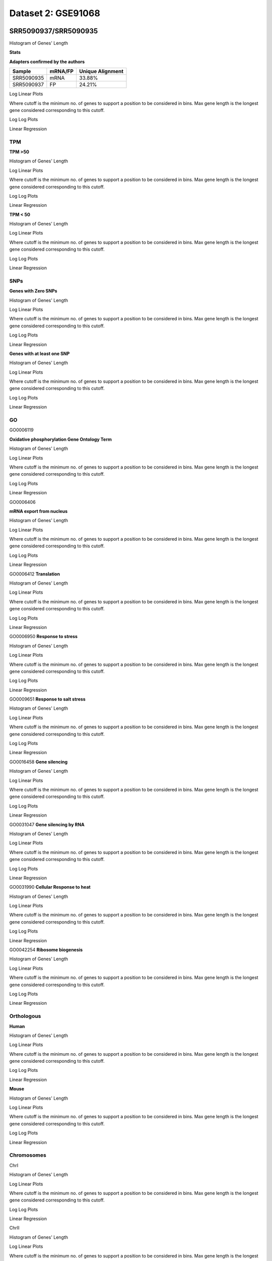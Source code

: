 ============================
**Dataset 2: GSE91068**
============================


**SRR5090937/SRR5090935**
----------------------------

Histogram of Genes' Length 


.. image:: SRR5090937_SRR5090935.Length.Histogram.png 
   :width: 400 

.. raw:: html
   <br />

**Stats**

**Adapters confirmed by the authors**

+------------+------------+------------------+
| Sample     | mRNA/FP    | Unique Alignment |
+============+============+==================+
| SRR5090935 | mRNA       |      33.88%      |
+------------+------------+------------------+
| SRR5090937 | FP         |      24.21%      |
+------------+------------+------------------+


Log Linear Plots 


Where cutoff is the minimum no. of genes to support a position to be considered in bins. Max gene length is the longest gene considered corresponding to this cutoff. 


.. image:: SRR5090937_SRR5090935_50_0.LogLinear.png 
   :width: 20%

.. image:: SRR5090937_SRR5090935_50_100.LogLinear.png  
   :width: 20% 

.. image:: SRR5090937_SRR5090935_50_200.LogLinear.png
   :width: 20%

.. image:: SRR5090937_SRR5090935_50_500.LogLinear.png
   :width: 20%

.. image:: SRR5090937_SRR5090935_50_1000.LogLinear.png
   :width: 20%
.. raw:: html
   <br />


Log Log Plots 


.. image:: SRR5090937_SRR5090935_50_0.LogLog.png 
   :width: 20%


.. image:: SRR5090937_SRR5090935_50_100.LogLog.png  
   :width: 20%  

.. image:: SRR5090937_SRR5090935_50_200.LogLog.png  
   :width: 20%

.. image:: SRR5090937_SRR5090935_50_500.LogLog.png
   :width: 20%

.. image:: SRR5090937_SRR5090935_50_1000.LogLog.png
   :width: 20%

.. raw:: html
   <br />


Linear Regression 


.. image:: SRR5090937_SRR5090935_50_0.LR.png 
   :width: 20%

.. image:: SRR5090937_SRR5090935_50_100.LR.png  
   :width: 20% 

.. image:: SRR5090937_SRR5090935_50_200.LR.png
   :width: 20%

.. image:: SRR5090937_SRR5090935_50_500.LR.png
   :width: 20%

.. image:: SRR5090937_SRR5090935_50_1000.LR.png
   :width: 20%

.. raw:: html
   <br />


**TPM** 
###########################

**TPM >50**

Histogram of Genes' Length 


.. image:: SRR5090937_SRR5090935.SRR5090935_g50.Length.Histogram.png 
   :width: 400 

.. raw:: html
   <br />

Log Linear Plots 


Where cutoff is the minimum no. of genes to support a position to be considered in bins. Max gene length is the longest gene considered corresponding to this cutoff. 


.. image:: SRR5090937_SRR5090935.SRR5090935_g50_50_0.LogLinear.png 
   :width: 400

.. raw:: html
   <br />


Log Log Plots 


.. image:: SRR5090937_SRR5090935.SRR5090935_g50_50_0.LogLog.png 
   :width: 400


.. raw:: html
   <br />


Linear Regression 


.. image:: SRR5090937_SRR5090935.SRR5090935_g50_50_0.LR.png 
   :width: 400

.. raw:: html
   <br />






**TPM < 50**

Histogram of Genes' Length 


.. image:: SRR5090937_SRR5090935.SRR5090935_l50.Length.Histogram.png 
   :width: 400 

.. raw:: html
   <br />

Log Linear Plots 


Where cutoff is the minimum no. of genes to support a position to be considered in bins. Max gene length is the longest gene considered corresponding to this cutoff. 


.. image:: SRR5090937_SRR5090935.SRR5090935_l50_50_0.LogLinear.png 
   :width: 400

.. raw:: html
   <br />


Log Log Plots 


.. image:: SRR5090937_SRR5090935.SRR5090935_l50_50_0.LogLog.png 
   :width: 400


.. raw:: html
   <br />


Linear Regression 


.. image:: SRR5090937_SRR5090935.SRR5090935_l50_50_0.LR.png 
   :width: 400

.. raw:: html
   <br />




**SNPs** 
###########################
**Genes with Zero SNPs**

Histogram of Genes' Length 


.. image:: SRR5090937_SRR5090935.SRR5090935_zerosnps.Length.Histogram.png 
   :width: 400 

.. raw:: html
   <br />

Log Linear Plots 


Where cutoff is the minimum no. of genes to support a position to be considered in bins. Max gene length is the longest gene considered corresponding to this cutoff. 


.. image:: SRR5090937_SRR5090935.SRR5090935_zerosnps_50_0.LogLinear.png 
   :width: 400

.. raw:: html
   <br />


Log Log Plots 


.. image:: SRR5090937_SRR5090935.SRR5090935_zerosnps_50_0.LogLog.png 
   :width: 400


.. raw:: html
   <br />


Linear Regression 


.. image:: SRR5090937_SRR5090935.SRR5090935_zerosnps_50_0.LR.png 
   :width: 400

.. raw:: html
   <br />





**Genes with at least one SNP**

Histogram of Genes' Length 


.. image:: SRR5090937_SRR5090935.SRR5090935_1snps.Length.Histogram.png 
   :width: 400 

.. raw:: html
   <br />

Log Linear Plots 


Where cutoff is the minimum no. of genes to support a position to be considered in bins. Max gene length is the longest gene considered corresponding to this cutoff. 


.. image:: SRR5090937_SRR5090935.SRR5090935_1snps_50_0.LogLinear.png 
   :width: 400

.. raw:: html
   <br />


Log Log Plots 


.. image:: SRR5090937_SRR5090935.SRR5090935_1snps_50_0.LogLog.png 
   :width: 400


.. raw:: html
   <br />


Linear Regression 


.. image:: SRR5090937_SRR5090935.SRR5090935_1snps_50_0.LR.png 
   :width: 400

.. raw:: html
   <br />




**GO**
###########################

GO0006119

**Oxidative phosphorylation Gene Ontology Term**


Histogram of Genes' Length 


.. image:: SRR5090937_SRR5090935.GO_0006119.Length.Histogram.png 
   :width: 400 

.. raw:: html
   <br />

Log Linear Plots 


Where cutoff is the minimum no. of genes to support a position to be considered in bins. Max gene length is the longest gene considered corresponding to this cutoff. 


.. image:: SRR5090937_SRR5090935.GO_0006119_50_0.LogLinear.png 
   :width: 400

.. raw:: html
   <br />


Log Log Plots 


.. image:: SRR5090937_SRR5090935.GO_0006119_50_0.LogLog.png 
   :width: 400


.. raw:: html
   <br />


Linear Regression 


.. image:: SRR5090937_SRR5090935.GO_0006119_50_0.LR.png 
   :width: 400

.. raw:: html
   <br />



GO0006406

**mRNA export from nucleus** 

Histogram of Genes' Length 


.. image:: SRR5090937_SRR5090935.GO_0006406.Length.Histogram.png 
   :width: 400 

.. raw:: html
   <br />

Log Linear Plots 


Where cutoff is the minimum no. of genes to support a position to be considered in bins. Max gene length is the longest gene considered corresponding to this cutoff. 


.. image:: SRR5090937_SRR5090935.GO_0006406_50_0.LogLinear.png 
   :width: 400

.. raw:: html
   <br />


Log Log Plots 


.. image:: SRR5090937_SRR5090935.GO_0006406_50_0.LogLog.png 
   :width: 400


.. raw:: html
   <br />


Linear Regression 


.. image:: SRR5090937_SRR5090935.GO_0006406_50_0.LR.png 
   :width: 400

.. raw:: html
   <br />



GO0006412
**Translation** 

Histogram of Genes' Length 


.. image:: SRR5090937_SRR5090935.GO_0006412.Length.Histogram.png 
   :width: 400 

.. raw:: html
   <br />

Log Linear Plots 


Where cutoff is the minimum no. of genes to support a position to be considered in bins. Max gene length is the longest gene considered corresponding to this cutoff. 


.. image:: SRR5090937_SRR5090935.GO_0006412_50_0.LogLinear.png 
   :width: 400

.. raw:: html
   <br />


Log Log Plots 


.. image:: SRR5090937_SRR5090935.GO_0006412_50_0.LogLog.png 
   :width: 400


.. raw:: html
   <br />


Linear Regression 


.. image:: SRR5090937_SRR5090935.GO_0006412_50_0.LR.png 
   :width: 400

.. raw:: html
   <br />



GO0006950
**Response to stress** 

Histogram of Genes' Length 


.. image:: SRR5090937_SRR5090935.GO_0006950.Length.Histogram.png 
   :width: 400 

.. raw:: html
   <br />

Log Linear Plots 


Where cutoff is the minimum no. of genes to support a position to be considered in bins. Max gene length is the longest gene considered corresponding to this cutoff. 


.. image:: SRR5090937_SRR5090935.GO_0006950_50_0.LogLinear.png 
   :width: 400

.. raw:: html
   <br />


Log Log Plots 


.. image:: SRR5090937_SRR5090935.GO_0006950_50_0.LogLog.png 
   :width: 400


.. raw:: html
   <br />


Linear Regression 


.. image:: SRR5090937_SRR5090935.GO_0006950_50_0.LR.png 
   :width: 400

.. raw:: html
   <br />



GO0009651
**Response to salt stress**

Histogram of Genes' Length 


.. image:: SRR5090937_SRR5090935.GO_0009651.Length.Histogram.png 
   :width: 400 

.. raw:: html
   <br />

Log Linear Plots 


Where cutoff is the minimum no. of genes to support a position to be considered in bins. Max gene length is the longest gene considered corresponding to this cutoff. 


.. image:: SRR5090937_SRR5090935.GO_0009651_50_0.LogLinear.png 
   :width: 400

.. raw:: html
   <br />


Log Log Plots 


.. image:: SRR5090937_SRR5090935.GO_0009651_50_0.LogLog.png 
   :width: 400


.. raw:: html
   <br />


Linear Regression 


.. image:: SRR5090937_SRR5090935.GO_0009651_50_0.LR.png 
   :width: 400

.. raw:: html
   <br />



GO0016458
**Gene silencing**

Histogram of Genes' Length 


.. image:: SRR5090937_SRR5090935.GO_0016458.Length.Histogram.png 
   :width: 400 

.. raw:: html
   <br />

Log Linear Plots 


Where cutoff is the minimum no. of genes to support a position to be considered in bins. Max gene length is the longest gene considered corresponding to this cutoff. 


.. image:: SRR5090937_SRR5090935.GO_0016458_50_0.LogLinear.png 
   :width: 400

.. raw:: html
   <br />


Log Log Plots 


.. image:: SRR5090937_SRR5090935.GO_0016458_50_0.LogLog.png 
   :width: 400


.. raw:: html
   <br />


Linear Regression 


.. image:: SRR5090937_SRR5090935.GO_0016458_50_0.LR.png 
   :width: 400

.. raw:: html
   <br />



GO0031047
**Gene silencing by RNA**


Histogram of Genes' Length 


.. image:: SRR5090937_SRR5090935.GO_0031047.Length.Histogram.png 
   :width: 400 

.. raw:: html
   <br />

Log Linear Plots 


Where cutoff is the minimum no. of genes to support a position to be considered in bins. Max gene length is the longest gene considered corresponding to this cutoff. 


.. image:: SRR5090937_SRR5090935.GO_0031047_50_0.LogLinear.png 
   :width: 400

.. raw:: html
   <br />


Log Log Plots 


.. image:: SRR5090937_SRR5090935.GO_0031047_50_0.LogLog.png 
   :width: 400


.. raw:: html
   <br />


Linear Regression 


.. image:: SRR5090937_SRR5090935.GO_0031047_50_0.LR.png 
   :width: 400

.. raw:: html
   <br />



GO0031990
**Cellular Response to heat** 


Histogram of Genes' Length 


.. image:: SRR5090937_SRR5090935.GO_0031990.Length.Histogram.png 
   :width: 400 

.. raw:: html
   <br />

Log Linear Plots 


Where cutoff is the minimum no. of genes to support a position to be considered in bins. Max gene length is the longest gene considered corresponding to this cutoff. 


.. image:: SRR5090937_SRR5090935.GO_0031990_50_0.LogLinear.png 
   :width: 400

.. raw:: html
   <br />


Log Log Plots 


.. image:: SRR5090937_SRR5090935.GO_0031990_50_0.LogLog.png 
   :width: 400


.. raw:: html
   <br />


Linear Regression 


.. image:: SRR5090937_SRR5090935.GO_0031990_50_0.LR.png 
   :width: 400

.. raw:: html
   <br />



GO0042254
**Ribosome biogenesis**

Histogram of Genes' Length 


.. image:: SRR5090937_SRR5090935.GO_0042254.Length.Histogram.png 
   :width: 400 

.. raw:: html
   <br />

Log Linear Plots 


Where cutoff is the minimum no. of genes to support a position to be considered in bins. Max gene length is the longest gene considered corresponding to this cutoff. 


.. image:: SRR5090937_SRR5090935.GO_0042254_50_0.LogLinear.png 
   :width: 400

.. raw:: html
   <br />


Log Log Plots 


.. image:: SRR5090937_SRR5090935.GO_0042254_50_0.LogLog.png 
   :width: 400


.. raw:: html
   <br />


Linear Regression 


.. image:: SRR5090937_SRR5090935.GO_0042254_50_0.LR.png 
   :width: 400

.. raw:: html
   <br />



**Orthologous** 
###########################


**Human**

Histogram of Genes' Length 


.. image:: SRR5090937_SRR5090935.yeastorthuman.Length.Histogram.png 
   :width: 400 

.. raw:: html
   <br />

Log Linear Plots 


Where cutoff is the minimum no. of genes to support a position to be considered in bins. Max gene length is the longest gene considered corresponding to this cutoff. 


.. image:: SRR5090937_SRR5090935.yeastorthuman_50_0.LogLinear.png 
   :width: 400

.. raw:: html
   <br />


Log Log Plots 


.. image:: SRR5090937_SRR5090935.yeastorthuman_50_0.LogLog.png 
   :width: 400


.. raw:: html
   <br />


Linear Regression 


.. image:: SRR5090937_SRR5090935.yeastorthuman_50_0.LR.png 
   :width: 400

.. raw:: html
   <br />






**Mouse**

Histogram of Genes' Length 


.. image:: SRR5090937_SRR5090935.yeastortmouse.Length.Histogram.png 
   :width: 400 

.. raw:: html
   <br />

Log Linear Plots 


Where cutoff is the minimum no. of genes to support a position to be considered in bins. Max gene length is the longest gene considered corresponding to this cutoff. 


.. image:: SRR5090937_SRR5090935.yeastortmouse_50_0.LogLinear.png 
   :width: 400

.. raw:: html
   <br />


Log Log Plots 


.. image:: SRR5090937_SRR5090935.yeastortmouse_50_0.LogLog.png 
   :width: 400


.. raw:: html
   <br />


Linear Regression 


.. image:: SRR5090937_SRR5090935.yeastortmouse_50_0.LR.png 
   :width: 400

.. raw:: html
   <br />





**Chromosomes** 
###########################



ChrI

Histogram of Genes' Length 


.. image:: SRR5090937_SRR5090935.yeastchrI.Length.Histogram.png 
   :width: 400 

.. raw:: html
   <br />

Log Linear Plots 


Where cutoff is the minimum no. of genes to support a position to be considered in bins. Max gene length is the longest gene considered corresponding to this cutoff. 


.. image:: SRR5090937_SRR5090935.yeastchrI_50_0.LogLinear.png 
   :width: 400

.. raw:: html
   <br />


Log Log Plots 


.. image:: SRR5090937_SRR5090935.yeastchrI_50_0.LogLog.png 
   :width: 400


.. raw:: html
   <br />


Linear Regression 


.. image:: SRR5090937_SRR5090935.yeastchrI_50_0.LR.png 
   :width: 400

.. raw:: html
   <br />






ChrII

Histogram of Genes' Length 


.. image:: SRR5090937_SRR5090935.yeastchrII.Length.Histogram.png 
   :width: 400 

.. raw:: html
   <br />

Log Linear Plots 


Where cutoff is the minimum no. of genes to support a position to be considered in bins. Max gene length is the longest gene considered corresponding to this cutoff. 


.. image:: SRR5090937_SRR5090935.yeastchrII_50_0.LogLinear.png 
   :width: 400

.. raw:: html
   <br />


Log Log Plots 


.. image:: SRR5090937_SRR5090935.yeastchrII_50_0.LogLog.png 
   :width: 400


.. raw:: html
   <br />


Linear Regression 


.. image:: SRR5090937_SRR5090935.yeastchrII_50_0.LR.png 
   :width: 400

.. raw:: html
   <br />






ChrIII

Histogram of Genes' Length 


.. image:: SRR5090937_SRR5090935.yeastchrIII.Length.Histogram.png 
   :width: 400 

.. raw:: html
   <br />

Log Linear Plots 


Where cutoff is the minimum no. of genes to support a position to be considered in bins. Max gene length is the longest gene considered corresponding to this cutoff. 


.. image:: SRR5090937_SRR5090935.yeastchrIII_50_0.LogLinear.png 
   :width: 400

.. raw:: html
   <br />


Log Log Plots 


.. image:: SRR5090937_SRR5090935.yeastchrIII_50_0.LogLog.png 
   :width: 400


.. raw:: html
   <br />


Linear Regression 


.. image:: SRR5090937_SRR5090935.yeastchrIII_50_0.LR.png 
   :width: 400

.. raw:: html
   <br />






ChrIV

Histogram of Genes' Length 


.. image:: SRR5090937_SRR5090935.yeastchrIV.Length.Histogram.png 
   :width: 400 

.. raw:: html
   <br />

Log Linear Plots 


Where cutoff is the minimum no. of genes to support a position to be considered in bins. Max gene length is the longest gene considered corresponding to this cutoff. 


.. image:: SRR5090937_SRR5090935.yeastchrIV_50_0.LogLinear.png 
   :width: 400

.. raw:: html
   <br />


Log Log Plots 


.. image:: SRR5090937_SRR5090935.yeastchrIV_50_0.LogLog.png 
   :width: 400


.. raw:: html
   <br />


Linear Regression 


.. image:: SRR5090937_SRR5090935.yeastchrIV_50_0.LR.png 
   :width: 400

.. raw:: html
   <br />






ChrIX

Histogram of Genes' Length 


.. image:: SRR5090937_SRR5090935.yeastchrIX.Length.Histogram.png 
   :width: 400 

.. raw:: html
   <br />

Log Linear Plots 


Where cutoff is the minimum no. of genes to support a position to be considered in bins. Max gene length is the longest gene considered corresponding to this cutoff. 


.. image:: SRR5090937_SRR5090935.yeastchrIX_50_0.LogLinear.png 
   :width: 400

.. raw:: html
   <br />


Log Log Plots 


.. image:: SRR5090937_SRR5090935.yeastchrIX_50_0.LogLog.png 
   :width: 400


.. raw:: html
   <br />


Linear Regression 


.. image:: SRR5090937_SRR5090935.yeastchrIX_50_0.LR.png 
   :width: 400

.. raw:: html
   <br />






ChrVIII

Histogram of Genes' Length 


.. image:: SRR5090937_SRR5090935.yeastchrVIII.Length.Histogram.png 
   :width: 400 

.. raw:: html
   <br />

Log Linear Plots 


Where cutoff is the minimum no. of genes to support a position to be considered in bins. Max gene length is the longest gene considered corresponding to this cutoff. 


.. image:: SRR5090937_SRR5090935.yeastchrVIII_50_0.LogLinear.png 
   :width: 400

.. raw:: html
   <br />


Log Log Plots 


.. image:: SRR5090937_SRR5090935.yeastchrVIII_50_0.LogLog.png 
   :width: 400


.. raw:: html
   <br />


Linear Regression 


.. image:: SRR5090937_SRR5090935.yeastchrVIII_50_0.LR.png 
   :width: 400

.. raw:: html
   <br />






ChrVII

Histogram of Genes' Length 


.. image:: SRR5090937_SRR5090935.yeastchrVII.Length.Histogram.png 
   :width: 400 

.. raw:: html
   <br />

Log Linear Plots 


Where cutoff is the minimum no. of genes to support a position to be considered in bins. Max gene length is the longest gene considered corresponding to this cutoff. 


.. image:: SRR5090937_SRR5090935.yeastchrVII_50_0.LogLinear.png 
   :width: 400

.. raw:: html
   <br />


Log Log Plots 


.. image:: SRR5090937_SRR5090935.yeastchrVII_50_0.LogLog.png 
   :width: 400


.. raw:: html
   <br />


Linear Regression 


.. image:: SRR5090937_SRR5090935.yeastchrVII_50_0.LR.png 
   :width: 400

.. raw:: html
   <br />






ChrVI

Histogram of Genes' Length 


.. image:: SRR5090937_SRR5090935.yeastchrVI.Length.Histogram.png 
   :width: 400 

.. raw:: html
   <br />

Log Linear Plots 


Where cutoff is the minimum no. of genes to support a position to be considered in bins. Max gene length is the longest gene considered corresponding to this cutoff. 


.. image:: SRR5090937_SRR5090935.yeastchrVI_50_0.LogLinear.png 
   :width: 400

.. raw:: html
   <br />


Log Log Plots 


.. image:: SRR5090937_SRR5090935.yeastchrVI_50_0.LogLog.png 
   :width: 400


.. raw:: html
   <br />


Linear Regression 


.. image:: SRR5090937_SRR5090935.yeastchrVI_50_0.LR.png 
   :width: 400

.. raw:: html
   <br />






ChrV

Histogram of Genes' Length 


.. image:: SRR5090937_SRR5090935.yeastchrV.Length.Histogram.png 
   :width: 400 

.. raw:: html
   <br />

Log Linear Plots 


Where cutoff is the minimum no. of genes to support a position to be considered in bins. Max gene length is the longest gene considered corresponding to this cutoff. 


.. image:: SRR5090937_SRR5090935.yeastchrV_50_0.LogLinear.png 
   :width: 400

.. raw:: html
   <br />


Log Log Plots 


.. image:: SRR5090937_SRR5090935.yeastchrV_50_0.LogLog.png 
   :width: 400


.. raw:: html
   <br />


Linear Regression 


.. image:: SRR5090937_SRR5090935.yeastchrV_50_0.LR.png 
   :width: 400

.. raw:: html
   <br />






ChrXIII

Histogram of Genes' Length 


.. image:: SRR5090937_SRR5090935.yeastchrXIII.Length.Histogram.png 
   :width: 400 

.. raw:: html
   <br />

Log Linear Plots 


Where cutoff is the minimum no. of genes to support a position to be considered in bins. Max gene length is the longest gene considered corresponding to this cutoff. 


.. image:: SRR5090937_SRR5090935.yeastchrXIII_50_0.LogLinear.png 
   :width: 400

.. raw:: html
   <br />


Log Log Plots 


.. image:: SRR5090937_SRR5090935.yeastchrXIII_50_0.LogLog.png 
   :width: 400


.. raw:: html
   <br />


Linear Regression 


.. image:: SRR5090937_SRR5090935.yeastchrXIII_50_0.LR.png 
   :width: 400

.. raw:: html
   <br />






ChrXII

Histogram of Genes' Length 


.. image:: SRR5090937_SRR5090935.yeastchrXII.Length.Histogram.png 
   :width: 400 

.. raw:: html
   <br />

Log Linear Plots 


Where cutoff is the minimum no. of genes to support a position to be considered in bins. Max gene length is the longest gene considered corresponding to this cutoff. 


.. image:: SRR5090937_SRR5090935.yeastchrXII_50_0.LogLinear.png 
   :width: 400

.. raw:: html
   <br />


Log Log Plots 


.. image:: SRR5090937_SRR5090935.yeastchrXII_50_0.LogLog.png 
   :width: 400


.. raw:: html
   <br />


Linear Regression 


.. image:: SRR5090937_SRR5090935.yeastchrXII_50_0.LR.png 
   :width: 400

.. raw:: html
   <br />






ChrXI

Histogram of Genes' Length 


.. image:: SRR5090937_SRR5090935.yeastchrXI.Length.Histogram.png 
   :width: 400 

.. raw:: html
   <br />

Log Linear Plots 


Where cutoff is the minimum no. of genes to support a position to be considered in bins. Max gene length is the longest gene considered corresponding to this cutoff. 


.. image:: SRR5090937_SRR5090935.yeastchrXI_50_0.LogLinear.png 
   :width: 400

.. raw:: html
   <br />


Log Log Plots 


.. image:: SRR5090937_SRR5090935.yeastchrXI_50_0.LogLog.png 
   :width: 400


.. raw:: html
   <br />


Linear Regression 


.. image:: SRR5090937_SRR5090935.yeastchrXI_50_0.LR.png 
   :width: 400

.. raw:: html
   <br />






ChrXIV

Histogram of Genes' Length 


.. image:: SRR5090937_SRR5090935.yeastchrXIV.Length.Histogram.png 
   :width: 400 

.. raw:: html
   <br />

Log Linear Plots 


Where cutoff is the minimum no. of genes to support a position to be considered in bins. Max gene length is the longest gene considered corresponding to this cutoff. 


.. image:: SRR5090937_SRR5090935.yeastchrXIV_50_0.LogLinear.png 
   :width: 400

.. raw:: html
   <br />


Log Log Plots 


.. image:: SRR5090937_SRR5090935.yeastchrXIV_50_0.LogLog.png 
   :width: 400


.. raw:: html
   <br />


Linear Regression 


.. image:: SRR5090937_SRR5090935.yeastchrXIV_50_0.LR.png 
   :width: 400

.. raw:: html
   <br />






ChrX

Histogram of Genes' Length 


.. image:: SRR5090937_SRR5090935.yeastchrX.Length.Histogram.png 
   :width: 400 

.. raw:: html
   <br />

Log Linear Plots 


Where cutoff is the minimum no. of genes to support a position to be considered in bins. Max gene length is the longest gene considered corresponding to this cutoff. 


.. image:: SRR5090937_SRR5090935.yeastchrX_50_0.LogLinear.png 
   :width: 400

.. raw:: html
   <br />


Log Log Plots 


.. image:: SRR5090937_SRR5090935.yeastchrX_50_0.LogLog.png 
   :width: 400


.. raw:: html
   <br />


Linear Regression 


.. image:: SRR5090937_SRR5090935.yeastchrX_50_0.LR.png 
   :width: 400

.. raw:: html
   <br />






ChrXVI

Histogram of Genes' Length 


.. image:: SRR5090937_SRR5090935.yeastchrXVI.Length.Histogram.png 
   :width: 400 

.. raw:: html
   <br />

Log Linear Plots 


Where cutoff is the minimum no. of genes to support a position to be considered in bins. Max gene length is the longest gene considered corresponding to this cutoff. 


.. image:: SRR5090937_SRR5090935.yeastchrXVI_50_0.LogLinear.png 
   :width: 400

.. raw:: html
   <br />


Log Log Plots 


.. image:: SRR5090937_SRR5090935.yeastchrXVI_50_0.LogLog.png 
   :width: 400


.. raw:: html
   <br />


Linear Regression 


.. image:: SRR5090937_SRR5090935.yeastchrXVI_50_0.LR.png 
   :width: 400

.. raw:: html
   <br />






ChrXV

Histogram of Genes' Length 


.. image:: SRR5090937_SRR5090935.yeastchrXV.Length.Histogram.png 
   :width: 400 

.. raw:: html
   <br />

Log Linear Plots 


Where cutoff is the minimum no. of genes to support a position to be considered in bins. Max gene length is the longest gene considered corresponding to this cutoff. 


.. image:: SRR5090937_SRR5090935.yeastchrXV_50_0.LogLinear.png 
   :width: 400

.. raw:: html
   <br />


Log Log Plots 


.. image:: SRR5090937_SRR5090935.yeastchrXV_50_0.LogLog.png 
   :width: 400


.. raw:: html
   <br />


Linear Regression 


.. image:: SRR5090937_SRR5090935.yeastchrXV_50_0.LR.png 
   :width: 400

.. raw:: html
   <br />






**SRR5090936/SRR5090934**
-----------------------------

Histogram of Genes' Length 


.. image:: SRR5090936_SRR5090934.Length.Histogram.png 
   :width: 400 

.. raw:: html
   <br />

Log Linear Plots 


Where cutoff is the minimum no. of genes to support a position to be considered in bins. Max gene length is the longest gene considered corresponding to this cutoff. 


.. image:: SRR5090936_SRR5090934_50_0.LogLinear.png 
   :width: 20%

.. image:: SRR5090936_SRR5090934_50_100.LogLinear.png  
   :width: 20% 

.. image:: SRR5090936_SRR5090934_50_200.LogLinear.png
   :width: 20%

.. image:: SRR5090936_SRR5090934_50_500.LogLinear.png
   :width: 20%

.. image:: SRR5090936_SRR5090934_50_1000.LogLinear.png
   :width: 20%
.. raw:: html
   <br />


Log Log Plots 


.. image:: SRR5090936_SRR5090934_50_0.LogLog.png 
   :width: 20%


.. image:: SRR5090936_SRR5090934_50_100.LogLog.png  
   :width: 20%  

.. image:: SRR5090936_SRR5090934_50_200.LogLog.png  
   :width: 20%

.. image:: SRR5090936_SRR5090934_50_500.LogLog.png
   :width: 20%

.. image:: SRR5090936_SRR5090934_50_1000.LogLog.png
   :width: 20%

.. raw:: html
   <br />


Linear Regression 


.. image:: SRR5090936_SRR5090934_50_0.LR.png 
   :width: 20%

.. image:: SRR5090936_SRR5090934_50_100.LR.png  
   :width: 20% 

.. image:: SRR5090936_SRR5090934_50_200.LR.png
   :width: 20%

.. image:: SRR5090936_SRR5090934_50_500.LR.png
   :width: 20%

.. image:: SRR5090936_SRR5090934_50_1000.LR.png
   :width: 20%

.. raw:: html
   <br />


**Stats**
###########################


**Adapters confirmed by the authors**

+------------+------------+------------------+
| Sample     | mRNA/FP    | Unique Alignment |
+============+============+==================+
| SRR5090934 | mRNA       |      34.21%      |
+------------+------------+------------------+
| SRR5090936 | FP         |      26.10%      |
+------------+------------+------------------+

**TPM** 
###########################

**TPM >50**

Histogram of Genes' Length 


.. image:: SRR5090936_SRR5090934.SRR5090934_g50.Length.Histogram.png 
   :width: 400 

.. raw:: html
   <br />

Log Linear Plots 


Where cutoff is the minimum no. of genes to support a position to be considered in bins. Max gene length is the longest gene considered corresponding to this cutoff. 


.. image:: SRR5090936_SRR5090934.SRR5090934_g50_50_0.LogLinear.png 
   :width: 400

.. raw:: html
   <br />


Log Log Plots 


.. image:: SRR5090936_SRR5090934.SRR5090934_g50_50_0.LogLog.png 
   :width: 400


.. raw:: html
   <br />


Linear Regression 


.. image:: SRR5090936_SRR5090934.SRR5090934_g50_50_0.LR.png 
   :width: 400

.. raw:: html
   <br />






**TPM < 50**

Histogram of Genes' Length 


.. image:: SRR5090936_SRR5090934.SRR5090934_l50.Length.Histogram.png 
   :width: 400 

.. raw:: html
   <br />

Log Linear Plots 


Where cutoff is the minimum no. of genes to support a position to be considered in bins. Max gene length is the longest gene considered corresponding to this cutoff. 


.. image:: SRR5090936_SRR5090934.SRR5090934_l50_50_0.LogLinear.png 
   :width: 400

.. raw:: html
   <br />


Log Log Plots 


.. image:: SRR5090936_SRR5090934.SRR5090934_l50_50_0.LogLog.png 
   :width: 400


.. raw:: html
   <br />


Linear Regression 


.. image:: SRR5090936_SRR5090934.SRR5090934_l50_50_0.LR.png 
   :width: 400

.. raw:: html
   <br />




**SNPs** 
###########################


**Genes with Zero SNPs**

Histogram of Genes' Length 


.. image:: SRR5090936_SRR5090934.SRR5090934_zerosnps.Length.Histogram.png 
   :width: 400 

.. raw:: html
   <br />

Log Linear Plots 


Where cutoff is the minimum no. of genes to support a position to be considered in bins. Max gene length is the longest gene considered corresponding to this cutoff. 


.. image:: SRR5090936_SRR5090934.SRR5090934_zerosnps_50_0.LogLinear.png 
   :width: 400

.. raw:: html
   <br />


Log Log Plots 


.. image:: SRR5090936_SRR5090934.SRR5090934_zerosnps_50_0.LogLog.png 
   :width: 400


.. raw:: html
   <br />


Linear Regression 


.. image:: SRR5090936_SRR5090934.SRR5090934_zerosnps_50_0.LR.png 
   :width: 400

.. raw:: html
   <br />





**Genes with at least one SNP**

Histogram of Genes' Length 


.. image:: SRR5090936_SRR5090934.SRR5090934_1snps.Length.Histogram.png 
   :width: 400 

.. raw:: html
   <br />

Log Linear Plots 


Where cutoff is the minimum no. of genes to support a position to be considered in bins. Max gene length is the longest gene considered corresponding to this cutoff. 


.. image:: SRR5090936_SRR5090934.SRR5090934_1snps_50_0.LogLinear.png 
   :width: 400

.. raw:: html
   <br />


Log Log Plots 


.. image:: SRR5090936_SRR5090934.SRR5090934_1snps_50_0.LogLog.png 
   :width: 400


.. raw:: html
   <br />


Linear Regression 


.. image:: SRR5090936_SRR5090934.SRR5090934_1snps_50_0.LR.png 
   :width: 400

.. raw:: html
   <br />




**GO** 
###########################


GO0006119

**Oxidative phosphorylation Gene Ontology Term**


Histogram of Genes' Length 


.. image:: SRR5090936_SRR5090934.GO_0006119.Length.Histogram.png 
   :width: 400 

.. raw:: html
   <br />

Log Linear Plots 


Where cutoff is the minimum no. of genes to support a position to be considered in bins. Max gene length is the longest gene considered corresponding to this cutoff. 


.. image:: SRR5090936_SRR5090934.GO_0006119_50_0.LogLinear.png 
   :width: 400

.. raw:: html
   <br />


Log Log Plots 


.. image:: SRR5090936_SRR5090934.GO_0006119_50_0.LogLog.png 
   :width: 400


.. raw:: html
   <br />


Linear Regression 


.. image:: SRR5090936_SRR5090934.GO_0006119_50_0.LR.png 
   :width: 400

.. raw:: html
   <br />



GO0006406

**mRNA export from nucleus** 

Histogram of Genes' Length 


.. image:: SRR5090936_SRR5090934.GO_0006406.Length.Histogram.png 
   :width: 400 

.. raw:: html
   <br />

Log Linear Plots 


Where cutoff is the minimum no. of genes to support a position to be considered in bins. Max gene length is the longest gene considered corresponding to this cutoff. 


.. image:: SRR5090936_SRR5090934.GO_0006406_50_0.LogLinear.png 
   :width: 400

.. raw:: html
   <br />


Log Log Plots 


.. image:: SRR5090936_SRR5090934.GO_0006406_50_0.LogLog.png 
   :width: 400


.. raw:: html
   <br />


Linear Regression 


.. image:: SRR5090936_SRR5090934.GO_0006406_50_0.LR.png 
   :width: 400

.. raw:: html
   <br />



GO0006412
**Translation** 

Histogram of Genes' Length 


.. image:: SRR5090936_SRR5090934.GO_0006412.Length.Histogram.png 
   :width: 400 

.. raw:: html
   <br />

Log Linear Plots 


Where cutoff is the minimum no. of genes to support a position to be considered in bins. Max gene length is the longest gene considered corresponding to this cutoff. 


.. image:: SRR5090936_SRR5090934.GO_0006412_50_0.LogLinear.png 
   :width: 400

.. raw:: html
   <br />


Log Log Plots 


.. image:: SRR5090936_SRR5090934.GO_0006412_50_0.LogLog.png 
   :width: 400


.. raw:: html
   <br />


Linear Regression 


.. image:: SRR5090936_SRR5090934.GO_0006412_50_0.LR.png 
   :width: 400

.. raw:: html
   <br />



GO0006950
**Response to stress** 

Histogram of Genes' Length 


.. image:: SRR5090936_SRR5090934.GO_0006950.Length.Histogram.png 
   :width: 400 

.. raw:: html
   <br />

Log Linear Plots 


Where cutoff is the minimum no. of genes to support a position to be considered in bins. Max gene length is the longest gene considered corresponding to this cutoff. 


.. image:: SRR5090936_SRR5090934.GO_0006950_50_0.LogLinear.png 
   :width: 400

.. raw:: html
   <br />


Log Log Plots 


.. image:: SRR5090936_SRR5090934.GO_0006950_50_0.LogLog.png 
   :width: 400


.. raw:: html
   <br />


Linear Regression 


.. image:: SRR5090936_SRR5090934.GO_0006950_50_0.LR.png 
   :width: 400

.. raw:: html
   <br />



GO0009651
**Response to salt stress**

Histogram of Genes' Length 


.. image:: SRR5090936_SRR5090934.GO_0009651.Length.Histogram.png 
   :width: 400 

.. raw:: html
   <br />

Log Linear Plots 


Where cutoff is the minimum no. of genes to support a position to be considered in bins. Max gene length is the longest gene considered corresponding to this cutoff. 


.. image:: SRR5090936_SRR5090934.GO_0009651_50_0.LogLinear.png 
   :width: 400

.. raw:: html
   <br />


Log Log Plots 


.. image:: SRR5090936_SRR5090934.GO_0009651_50_0.LogLog.png 
   :width: 400


.. raw:: html
   <br />


Linear Regression 


.. image:: SRR5090936_SRR5090934.GO_0009651_50_0.LR.png 
   :width: 400

.. raw:: html
   <br />



GO0016458
**Gene silencing**

Histogram of Genes' Length 


.. image:: SRR5090936_SRR5090934.GO_0016458.Length.Histogram.png 
   :width: 400 

.. raw:: html
   <br />

Log Linear Plots 


Where cutoff is the minimum no. of genes to support a position to be considered in bins. Max gene length is the longest gene considered corresponding to this cutoff. 


.. image:: SRR5090936_SRR5090934.GO_0016458_50_0.LogLinear.png 
   :width: 400

.. raw:: html
   <br />


Log Log Plots 


.. image:: SRR5090936_SRR5090934.GO_0016458_50_0.LogLog.png 
   :width: 400


.. raw:: html
   <br />


Linear Regression 


.. image:: SRR5090936_SRR5090934.GO_0016458_50_0.LR.png 
   :width: 400

.. raw:: html
   <br />



GO0031047
**Gene silencing by RNA**


Histogram of Genes' Length 


.. image:: SRR5090936_SRR5090934.GO_0031047.Length.Histogram.png 
   :width: 400 

.. raw:: html
   <br />

Log Linear Plots 


Where cutoff is the minimum no. of genes to support a position to be considered in bins. Max gene length is the longest gene considered corresponding to this cutoff. 


.. image:: SRR5090936_SRR5090934.GO_0031047_50_0.LogLinear.png 
   :width: 400

.. raw:: html
   <br />


Log Log Plots 


.. image:: SRR5090936_SRR5090934.GO_0031047_50_0.LogLog.png 
   :width: 400


.. raw:: html
   <br />


Linear Regression 


.. image:: SRR5090936_SRR5090934.GO_0031047_50_0.LR.png 
   :width: 400

.. raw:: html
   <br />



GO0031990
**Cellular Response to heat** 


Histogram of Genes' Length 


.. image:: SRR5090936_SRR5090934.GO_0031990.Length.Histogram.png 
   :width: 400 

.. raw:: html
   <br />

Log Linear Plots 


Where cutoff is the minimum no. of genes to support a position to be considered in bins. Max gene length is the longest gene considered corresponding to this cutoff. 


.. image:: SRR5090936_SRR5090934.GO_0031990_50_0.LogLinear.png 
   :width: 400

.. raw:: html
   <br />


Log Log Plots 


.. image:: SRR5090936_SRR5090934.GO_0031990_50_0.LogLog.png 
   :width: 400


.. raw:: html
   <br />


Linear Regression 


.. image:: SRR5090936_SRR5090934.GO_0031990_50_0.LR.png 
   :width: 400

.. raw:: html
   <br />



GO0042254
**Ribosome biogenesis**

Histogram of Genes' Length 


.. image:: SRR5090936_SRR5090934.GO_0042254.Length.Histogram.png 
   :width: 400 

.. raw:: html
   <br />

Log Linear Plots 


Where cutoff is the minimum no. of genes to support a position to be considered in bins. Max gene length is the longest gene considered corresponding to this cutoff. 


.. image:: SRR5090936_SRR5090934.GO_0042254_50_0.LogLinear.png 
   :width: 400

.. raw:: html
   <br />


Log Log Plots 


.. image:: SRR5090936_SRR5090934.GO_0042254_50_0.LogLog.png 
   :width: 400


.. raw:: html
   <br />


Linear Regression 


.. image:: SRR5090936_SRR5090934.GO_0042254_50_0.LR.png 
   :width: 400

.. raw:: html
   <br />



**Orthologous** 
###########################


**Human**

Histogram of Genes' Length 


.. image:: SRR5090936_SRR5090934.yeastorthuman.Length.Histogram.png 
   :width: 400 

.. raw:: html
   <br />

Log Linear Plots 


Where cutoff is the minimum no. of genes to support a position to be considered in bins. Max gene length is the longest gene considered corresponding to this cutoff. 


.. image:: SRR5090936_SRR5090934.yeastorthuman_50_0.LogLinear.png 
   :width: 400

.. raw:: html
   <br />


Log Log Plots 


.. image:: SRR5090936_SRR5090934.yeastorthuman_50_0.LogLog.png 
   :width: 400


.. raw:: html
   <br />


Linear Regression 


.. image:: SRR5090936_SRR5090934.yeastorthuman_50_0.LR.png 
   :width: 400

.. raw:: html
   <br />






**Mouse**

Histogram of Genes' Length 


.. image:: SRR5090936_SRR5090934.yeastortmouse.Length.Histogram.png 
   :width: 400 

.. raw:: html
   <br />

Log Linear Plots 


Where cutoff is the minimum no. of genes to support a position to be considered in bins. Max gene length is the longest gene considered corresponding to this cutoff. 


.. image:: SRR5090936_SRR5090934.yeastortmouse_50_0.LogLinear.png 
   :width: 400

.. raw:: html
   <br />


Log Log Plots 


.. image:: SRR5090936_SRR5090934.yeastortmouse_50_0.LogLog.png 
   :width: 400


.. raw:: html
   <br />


Linear Regression 


.. image:: SRR5090936_SRR5090934.yeastortmouse_50_0.LR.png 
   :width: 400

.. raw:: html
   <br />





**Chromosomes** 
###########################


ChrI

Histogram of Genes' Length 


.. image:: SRR5090936_SRR5090934.yeastchrI.Length.Histogram.png 
   :width: 400 

.. raw:: html
   <br />

Log Linear Plots 


Where cutoff is the minimum no. of genes to support a position to be considered in bins. Max gene length is the longest gene considered corresponding to this cutoff. 


.. image:: SRR5090936_SRR5090934.yeastchrI_50_0.LogLinear.png 
   :width: 400

.. raw:: html
   <br />


Log Log Plots 


.. image:: SRR5090936_SRR5090934.yeastchrI_50_0.LogLog.png 
   :width: 400


.. raw:: html
   <br />


Linear Regression 


.. image:: SRR5090936_SRR5090934.yeastchrI_50_0.LR.png 
   :width: 400

.. raw:: html
   <br />






ChrII

Histogram of Genes' Length 


.. image:: SRR5090936_SRR5090934.yeastchrII.Length.Histogram.png 
   :width: 400 

.. raw:: html
   <br />

Log Linear Plots 


Where cutoff is the minimum no. of genes to support a position to be considered in bins. Max gene length is the longest gene considered corresponding to this cutoff. 


.. image:: SRR5090936_SRR5090934.yeastchrII_50_0.LogLinear.png 
   :width: 400

.. raw:: html
   <br />


Log Log Plots 


.. image:: SRR5090936_SRR5090934.yeastchrII_50_0.LogLog.png 
   :width: 400


.. raw:: html
   <br />


Linear Regression 


.. image:: SRR5090936_SRR5090934.yeastchrII_50_0.LR.png 
   :width: 400

.. raw:: html
   <br />






ChrIII

Histogram of Genes' Length 


.. image:: SRR5090936_SRR5090934.yeastchrIII.Length.Histogram.png 
   :width: 400 

.. raw:: html
   <br />

Log Linear Plots 


Where cutoff is the minimum no. of genes to support a position to be considered in bins. Max gene length is the longest gene considered corresponding to this cutoff. 


.. image:: SRR5090936_SRR5090934.yeastchrIII_50_0.LogLinear.png 
   :width: 400

.. raw:: html
   <br />


Log Log Plots 


.. image:: SRR5090936_SRR5090934.yeastchrIII_50_0.LogLog.png 
   :width: 400


.. raw:: html
   <br />


Linear Regression 


.. image:: SRR5090936_SRR5090934.yeastchrIII_50_0.LR.png 
   :width: 400

.. raw:: html
   <br />






ChrIV

Histogram of Genes' Length 


.. image:: SRR5090936_SRR5090934.yeastchrIV.Length.Histogram.png 
   :width: 400 

.. raw:: html
   <br />

Log Linear Plots 


Where cutoff is the minimum no. of genes to support a position to be considered in bins. Max gene length is the longest gene considered corresponding to this cutoff. 


.. image:: SRR5090936_SRR5090934.yeastchrIV_50_0.LogLinear.png 
   :width: 400

.. raw:: html
   <br />


Log Log Plots 


.. image:: SRR5090936_SRR5090934.yeastchrIV_50_0.LogLog.png 
   :width: 400


.. raw:: html
   <br />


Linear Regression 


.. image:: SRR5090936_SRR5090934.yeastchrIV_50_0.LR.png 
   :width: 400

.. raw:: html
   <br />






ChrIX

Histogram of Genes' Length 


.. image:: SRR5090936_SRR5090934.yeastchrIX.Length.Histogram.png 
   :width: 400 

.. raw:: html
   <br />

Log Linear Plots 


Where cutoff is the minimum no. of genes to support a position to be considered in bins. Max gene length is the longest gene considered corresponding to this cutoff. 


.. image:: SRR5090936_SRR5090934.yeastchrIX_50_0.LogLinear.png 
   :width: 400

.. raw:: html
   <br />


Log Log Plots 


.. image:: SRR5090936_SRR5090934.yeastchrIX_50_0.LogLog.png 
   :width: 400


.. raw:: html
   <br />


Linear Regression 


.. image:: SRR5090936_SRR5090934.yeastchrIX_50_0.LR.png 
   :width: 400

.. raw:: html
   <br />






ChrVIII

Histogram of Genes' Length 


.. image:: SRR5090936_SRR5090934.yeastchrVIII.Length.Histogram.png 
   :width: 400 

.. raw:: html
   <br />

Log Linear Plots 


Where cutoff is the minimum no. of genes to support a position to be considered in bins. Max gene length is the longest gene considered corresponding to this cutoff. 


.. image:: SRR5090936_SRR5090934.yeastchrVIII_50_0.LogLinear.png 
   :width: 400

.. raw:: html
   <br />


Log Log Plots 


.. image:: SRR5090936_SRR5090934.yeastchrVIII_50_0.LogLog.png 
   :width: 400


.. raw:: html
   <br />


Linear Regression 


.. image:: SRR5090936_SRR5090934.yeastchrVIII_50_0.LR.png 
   :width: 400

.. raw:: html
   <br />






ChrVII

Histogram of Genes' Length 


.. image:: SRR5090936_SRR5090934.yeastchrVII.Length.Histogram.png 
   :width: 400 

.. raw:: html
   <br />

Log Linear Plots 


Where cutoff is the minimum no. of genes to support a position to be considered in bins. Max gene length is the longest gene considered corresponding to this cutoff. 


.. image:: SRR5090936_SRR5090934.yeastchrVII_50_0.LogLinear.png 
   :width: 400

.. raw:: html
   <br />


Log Log Plots 


.. image:: SRR5090936_SRR5090934.yeastchrVII_50_0.LogLog.png 
   :width: 400


.. raw:: html
   <br />


Linear Regression 


.. image:: SRR5090936_SRR5090934.yeastchrVII_50_0.LR.png 
   :width: 400

.. raw:: html
   <br />






ChrVI

Histogram of Genes' Length 


.. image:: SRR5090936_SRR5090934.yeastchrVI.Length.Histogram.png 
   :width: 400 

.. raw:: html
   <br />

Log Linear Plots 


Where cutoff is the minimum no. of genes to support a position to be considered in bins. Max gene length is the longest gene considered corresponding to this cutoff. 


.. image:: SRR5090936_SRR5090934.yeastchrVI_50_0.LogLinear.png 
   :width: 400

.. raw:: html
   <br />


Log Log Plots 


.. image:: SRR5090936_SRR5090934.yeastchrVI_50_0.LogLog.png 
   :width: 400


.. raw:: html
   <br />


Linear Regression 


.. image:: SRR5090936_SRR5090934.yeastchrVI_50_0.LR.png 
   :width: 400

.. raw:: html
   <br />






ChrV

Histogram of Genes' Length 


.. image:: SRR5090936_SRR5090934.yeastchrV.Length.Histogram.png 
   :width: 400 

.. raw:: html
   <br />

Log Linear Plots 


Where cutoff is the minimum no. of genes to support a position to be considered in bins. Max gene length is the longest gene considered corresponding to this cutoff. 


.. image:: SRR5090936_SRR5090934.yeastchrV_50_0.LogLinear.png 
   :width: 400

.. raw:: html
   <br />


Log Log Plots 


.. image:: SRR5090936_SRR5090934.yeastchrV_50_0.LogLog.png 
   :width: 400


.. raw:: html
   <br />


Linear Regression 


.. image:: SRR5090936_SRR5090934.yeastchrV_50_0.LR.png 
   :width: 400

.. raw:: html
   <br />






ChrXIII

Histogram of Genes' Length 


.. image:: SRR5090936_SRR5090934.yeastchrXIII.Length.Histogram.png 
   :width: 400 

.. raw:: html
   <br />

Log Linear Plots 


Where cutoff is the minimum no. of genes to support a position to be considered in bins. Max gene length is the longest gene considered corresponding to this cutoff. 


.. image:: SRR5090936_SRR5090934.yeastchrXIII_50_0.LogLinear.png 
   :width: 400

.. raw:: html
   <br />


Log Log Plots 


.. image:: SRR5090936_SRR5090934.yeastchrXIII_50_0.LogLog.png 
   :width: 400


.. raw:: html
   <br />


Linear Regression 


.. image:: SRR5090936_SRR5090934.yeastchrXIII_50_0.LR.png 
   :width: 400

.. raw:: html
   <br />






ChrXII

Histogram of Genes' Length 


.. image:: SRR5090936_SRR5090934.yeastchrXII.Length.Histogram.png 
   :width: 400 

.. raw:: html
   <br />

Log Linear Plots 


Where cutoff is the minimum no. of genes to support a position to be considered in bins. Max gene length is the longest gene considered corresponding to this cutoff. 


.. image:: SRR5090936_SRR5090934.yeastchrXII_50_0.LogLinear.png 
   :width: 400

.. raw:: html
   <br />


Log Log Plots 


.. image:: SRR5090936_SRR5090934.yeastchrXII_50_0.LogLog.png 
   :width: 400


.. raw:: html
   <br />


Linear Regression 


.. image:: SRR5090936_SRR5090934.yeastchrXII_50_0.LR.png 
   :width: 400

.. raw:: html
   <br />






ChrXI

Histogram of Genes' Length 


.. image:: SRR5090936_SRR5090934.yeastchrXI.Length.Histogram.png 
   :width: 400 

.. raw:: html
   <br />

Log Linear Plots 


Where cutoff is the minimum no. of genes to support a position to be considered in bins. Max gene length is the longest gene considered corresponding to this cutoff. 


.. image:: SRR5090936_SRR5090934.yeastchrXI_50_0.LogLinear.png 
   :width: 400

.. raw:: html
   <br />


Log Log Plots 


.. image:: SRR5090936_SRR5090934.yeastchrXI_50_0.LogLog.png 
   :width: 400


.. raw:: html
   <br />


Linear Regression 


.. image:: SRR5090936_SRR5090934.yeastchrXI_50_0.LR.png 
   :width: 400

.. raw:: html
   <br />






ChrXIV

Histogram of Genes' Length 


.. image:: SRR5090936_SRR5090934.yeastchrXIV.Length.Histogram.png 
   :width: 400 

.. raw:: html
   <br />

Log Linear Plots 


Where cutoff is the minimum no. of genes to support a position to be considered in bins. Max gene length is the longest gene considered corresponding to this cutoff. 


.. image:: SRR5090936_SRR5090934.yeastchrXIV_50_0.LogLinear.png 
   :width: 400

.. raw:: html
   <br />


Log Log Plots 


.. image:: SRR5090936_SRR5090934.yeastchrXIV_50_0.LogLog.png 
   :width: 400


.. raw:: html
   <br />


Linear Regression 


.. image:: SRR5090936_SRR5090934.yeastchrXIV_50_0.LR.png 
   :width: 400

.. raw:: html
   <br />






ChrX

Histogram of Genes' Length 


.. image:: SRR5090936_SRR5090934.yeastchrX.Length.Histogram.png 
   :width: 400 

.. raw:: html
   <br />

Log Linear Plots 


Where cutoff is the minimum no. of genes to support a position to be considered in bins. Max gene length is the longest gene considered corresponding to this cutoff. 


.. image:: SRR5090936_SRR5090934.yeastchrX_50_0.LogLinear.png 
   :width: 400

.. raw:: html
   <br />


Log Log Plots 


.. image:: SRR5090936_SRR5090934.yeastchrX_50_0.LogLog.png 
   :width: 400


.. raw:: html
   <br />


Linear Regression 


.. image:: SRR5090936_SRR5090934.yeastchrX_50_0.LR.png 
   :width: 400

.. raw:: html
   <br />






ChrXVI

Histogram of Genes' Length 


.. image:: SRR5090936_SRR5090934.yeastchrXVI.Length.Histogram.png 
   :width: 400 

.. raw:: html
   <br />

Log Linear Plots 


Where cutoff is the minimum no. of genes to support a position to be considered in bins. Max gene length is the longest gene considered corresponding to this cutoff. 


.. image:: SRR5090936_SRR5090934.yeastchrXVI_50_0.LogLinear.png 
   :width: 400

.. raw:: html
   <br />


Log Log Plots 


.. image:: SRR5090936_SRR5090934.yeastchrXVI_50_0.LogLog.png 
   :width: 400


.. raw:: html
   <br />


Linear Regression 


.. image:: SRR5090936_SRR5090934.yeastchrXVI_50_0.LR.png 
   :width: 400

.. raw:: html
   <br />






ChrXV

Histogram of Genes' Length 


.. image:: SRR5090936_SRR5090934.yeastchrXV.Length.Histogram.png 
   :width: 400 

.. raw:: html
   <br />

Log Linear Plots 


Where cutoff is the minimum no. of genes to support a position to be considered in bins. Max gene length is the longest gene considered corresponding to this cutoff. 


.. image:: SRR5090936_SRR5090934.yeastchrXV_50_0.LogLinear.png 
   :width: 400

.. raw:: html
   <br />


Log Log Plots 


.. image:: SRR5090936_SRR5090934.yeastchrXV_50_0.LogLog.png 
   :width: 400


.. raw:: html
   <br />


Linear Regression 


.. image:: SRR5090936_SRR5090934.yeastchrXV_50_0.LR.png 
   :width: 400

.. raw:: html
   <br />





